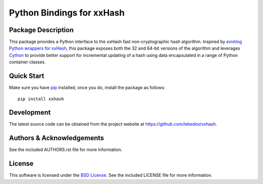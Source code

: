.. -*- rst -*-

Python Bindings for xxHash
==========================

Package Description
-------------------
This package provides a Python interface to the xxHash fast non-cryptographic hash
algorithm. Inspired by `existing Python wrappers for xxHash
<https://github.com/ewencp/pyhashxx/>`_, this package exposes
both the 32 and 64-bit versions of the algorithm and leverages `Cython
<https://cython.org>`_ to provide better support for incremental updating of a hash 
using data encapsulated in a range of Python container classes.

Quick Start
-----------
Make sure you have `pip <http://pip.pypa.io>`_ installed; once you do, install
the package as follows::

  pip install xxhash

Development
-----------
The latest source code can be obtained from the project website at
`<https://github.com/lebedov/xxhash>`_.

Authors & Acknowledgements
--------------------------
See the included AUTHORS.rst file for more information.

License
-------
This software is licensed under the `BSD License
<http://www.opensource.org/licenses/bsd-license.php>`_.
See the included LICENSE file for more information.

